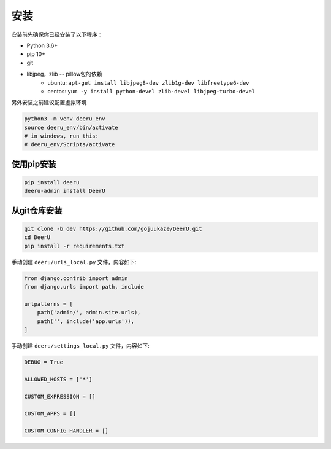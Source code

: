 .. _installation:

============
安装
============

安装前先确保你已经安装了以下程序：

* Python 3.6+
* pip 10+
* git
* libjpeg，zlib -- pillow包的依赖 
    - ubuntu: ``apt-get install libjpeg8-dev zlib1g-dev libfreetype6-dev`` 
    - centos: ``yum -y install python-devel zlib-devel libjpeg-turbo-devel`` 



另外安装之前建议配置虚拟环境

.. code-block:: bash

    python3 -m venv deeru_env
    source deeru_env/bin/activate
    # in windows, run this:
    # deeru_env/Scripts/activate

使用pip安装
-----------

.. code-block:: bash

    pip install deeru
    deeru-admin install DeerU

从git仓库安装
-------------

.. code-block:: bash

    git clone -b dev https://github.com/gojuukaze/DeerU.git
    cd DeerU
    pip install -r requirements.txt

手动创建 ``deeru/urls_local.py`` 文件，内容如下:

.. code-block:: python

    from django.contrib import admin
    from django.urls import path, include

    urlpatterns = [
        path('admin/', admin.site.urls),
        path('', include('app.urls')),
    ]

手动创建 ``deeru/settings_local.py`` 文件，内容如下:

.. code-block:: python

    DEBUG = True

    ALLOWED_HOSTS = ['*']

    CUSTOM_EXPRESSION = []

    CUSTOM_APPS = []

    CUSTOM_CONFIG_HANDLER = []

